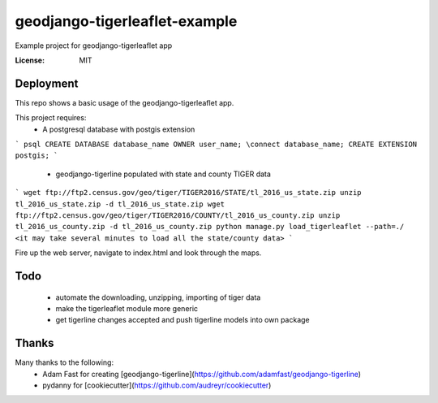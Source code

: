 geodjango-tigerleaflet-example
==============================
Example project for geodjango-tigerleaflet app

.. image:: https://img.shields.io/badge/built%20with-Cookiecutter%20Django-ff69b4.svg
     :target: https://github.com/pydanny/cookiecutter-django/
     :alt: Built with Cookiecutter Django


:License: MIT


.. _settings: http://cookiecutter-django.readthedocs.io/en/latest/settings.html

Deployment
----------

This repo shows a basic usage of the geodjango-tigerleaflet app.

This project requires:
 - A postgresql database with postgis extension
```
psql
CREATE DATABASE database_name OWNER user_name;
\connect database_name;
CREATE EXTENSION postgis;
```
 - geodjango-tigerline populated with state and county TIGER data
```
wget ftp://ftp2.census.gov/geo/tiger/TIGER2016/STATE/tl_2016_us_state.zip
unzip tl_2016_us_state.zip -d tl_2016_us_state.zip
wget ftp://ftp2.census.gov/geo/tiger/TIGER2016/COUNTY/tl_2016_us_county.zip
unzip tl_2016_us_county.zip -d tl_2016_us_county.zip
python manage.py load_tigerleaflet --path=./
<it may take several minutes to load all the state/county data>
```


Fire up the web server, navigate to index.html and look through the maps.

Todo
----

 - automate the downloading, unzipping, importing of tiger data
 - make the tigerleaflet module more generic
 - get tigerline changes accepted and push tigerline models into own package

Thanks
------

Many thanks to the following:
 - Adam Fast for creating [geodjango-tigerline](https://github.com/adamfast/geodjango-tigerline)
 - pydanny for [cookiecutter](https://github.com/audreyr/cookiecutter)
